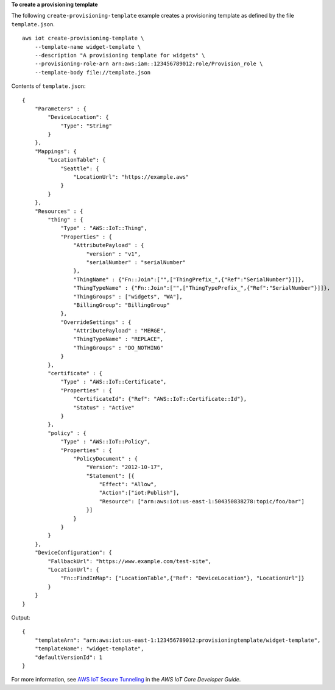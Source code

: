 **To create a provisioning template**

The following ``create-provisioning-template`` example creates a provisioning template as defined by the file ``template.json``. :: 

    aws iot create-provisioning-template \
        --template-name widget-template \
        --description "A provisioning template for widgets" \
        --provisioning-role-arn arn:aws:iam::123456789012:role/Provision_role \
        --template-body file://template.json

Contents of ``template.json``::

    {
        "Parameters" : {
            "DeviceLocation": {
                "Type": "String"
            }
        },
        "Mappings": {
            "LocationTable": {
                "Seattle": {
                    "LocationUrl": "https://example.aws"
                }
            }
        },
        "Resources" : {
            "thing" : {
                "Type" : "AWS::IoT::Thing",
                "Properties" : {
                    "AttributePayload" : { 
                        "version" : "v1",
                        "serialNumber" : "serialNumber"
                    },
                    "ThingName" : {"Fn::Join":["",["ThingPrefix_",{"Ref":"SerialNumber"}]]},
                    "ThingTypeName" : {"Fn::Join":["",["ThingTypePrefix_",{"Ref":"SerialNumber"}]]},
                    "ThingGroups" : ["widgets", "WA"],
                    "BillingGroup": "BillingGroup"
                },
                "OverrideSettings" : {
                    "AttributePayload" : "MERGE",
                    "ThingTypeName" : "REPLACE",
                    "ThingGroups" : "DO_NOTHING"
                }
            },
            "certificate" : {
                "Type" : "AWS::IoT::Certificate",
                "Properties" : {
                    "CertificateId": {"Ref": "AWS::IoT::Certificate::Id"},
                    "Status" : "Active"
                }
            },
            "policy" : {
                "Type" : "AWS::IoT::Policy",
                "Properties" : {
                    "PolicyDocument" : {
                        "Version": "2012-10-17",
                        "Statement": [{
                            "Effect": "Allow",
                            "Action":["iot:Publish"],
                            "Resource": ["arn:aws:iot:us-east-1:504350838278:topic/foo/bar"]
                        }]
                    }
                }
            }
        },
        "DeviceConfiguration": {
            "FallbackUrl": "https://www.example.com/test-site",
            "LocationUrl": {
                "Fn::FindInMap": ["LocationTable",{"Ref": "DeviceLocation"}, "LocationUrl"]}
            }
        }    
    }

Output::

    {
        "templateArn": "arn:aws:iot:us-east-1:123456789012:provisioningtemplate/widget-template",
        "templateName": "widget-template",
        "defaultVersionId": 1
    }

For more information, see `AWS IoT Secure Tunneling <https://docs.aws.amazon.com/iot/latest/developerguide/secure-tunneling.html>`__ in the *AWS IoT Core Developer Guide*.
